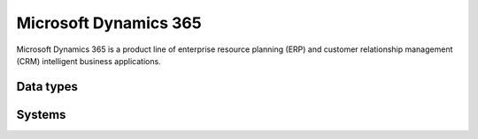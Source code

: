 .. _system_d365:

.. rst-class:: center-title

==========
Microsoft Dynamics 365
==========
Microsoft Dynamics 365 is a product line of enterprise resource planning (ERP) and customer relationship management (CRM) intelligent business applications. 

Data types
^^^^^^^^^^

.. list-table::
   :header-rows: 1
   :widths: 80, 10,10

   * - Data type
     - Input
     - Output

Systems
^^^^^^^^^^

.. panels::
    :body: text-left
    :container: container-lg pb-3
    :column: col-lg-4 col-md-4 col-sm-6 col-xs-12 p-2 custom-card

    **D365**

    
    .. link-button:: system/d365
        :type: ref
        :text: Read more
        :classes: read-more
    ---